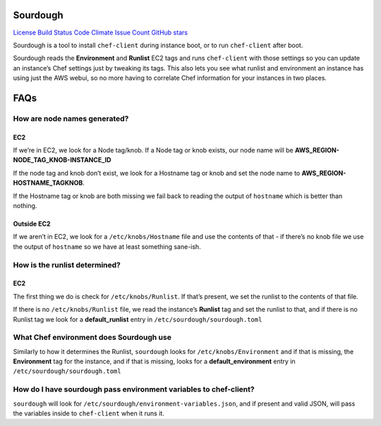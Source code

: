 Sourdough
=========

`License <https://opensource.org/licenses/Apache-2.0>`__ `Build
Status <https://travis-ci.org/unixorn/sourdough>`__ `Code
Climate <https://codeclimate.com/github/unixorn/sourdough>`__ `Issue
Count <https://codeclimate.com/github/unixorn/sourdough>`__ `GitHub
stars <https://github.com/unixorn/git-extra-commands/stargazers>`__

Sourdough is a tool to install ``chef-client`` during instance boot, or
to run ``chef-client`` after boot.

Sourdough reads the **Environment** and **Runlist** EC2 tags and runs
``chef-client`` with those settings so you can update an instance’s Chef
settings just by tweaking its tags. This also lets you see what runlist
and environment an instance has using just the AWS webui, so no more
having to correlate Chef information for your instances in two places.

FAQs
====

How are node names generated?
-----------------------------

EC2
~~~

If we’re in EC2, we look for a Node tag/knob. If a Node tag or knob
exists, our node name will be **AWS_REGION-NODE_TAG_KNOB-INSTANCE_ID**

If the node tag and knob don’t exist, we look for a Hostname tag or knob
and set the node name to **AWS_REGION-HOSTNAME_TAGKNOB**.

If the Hostname tag or knob are both missing we fail back to reading the
output of ``hostname`` which is better than nothing.

Outside EC2
~~~~~~~~~~~

If we aren’t in EC2, we look for a ``/etc/knobs/Hostname`` file and use
the contents of that - if there’s no knob file we use the output of
``hostname`` so we have at least something sane-ish.

How is the runlist determined?
------------------------------

.. _ec2-1:

EC2
~~~

The first thing we do is check for ``/etc/knobs/Runlist``. If that’s
present, we set the runlist to the contents of that file.

If there is no ``/etc/knobs/Runlist`` file, we read the instance’s
**Runlist** tag and set the runlist to that, and if there is no Runlist
tag we look for a **default_runlist** entry in
``/etc/sourdough/sourdough.toml``

What Chef environment does Sourdough use
----------------------------------------

Similarly to how it determines the Runlist, ``sourdough`` looks for
``/etc/knobs/Environment`` and if that is missing, the **Environment**
tag for the instance, and if that is missing, looks for a
**default_environment** entry in ``/etc/sourdough/sourdough.toml``

How do I have sourdough pass environment variables to chef-client?
------------------------------------------------------------------

``sourdough`` will look for
``/etc/sourdough/environment-variables.json``, and if present and valid
JSON, will pass the variables inside to ``chef-client`` when it runs it.
